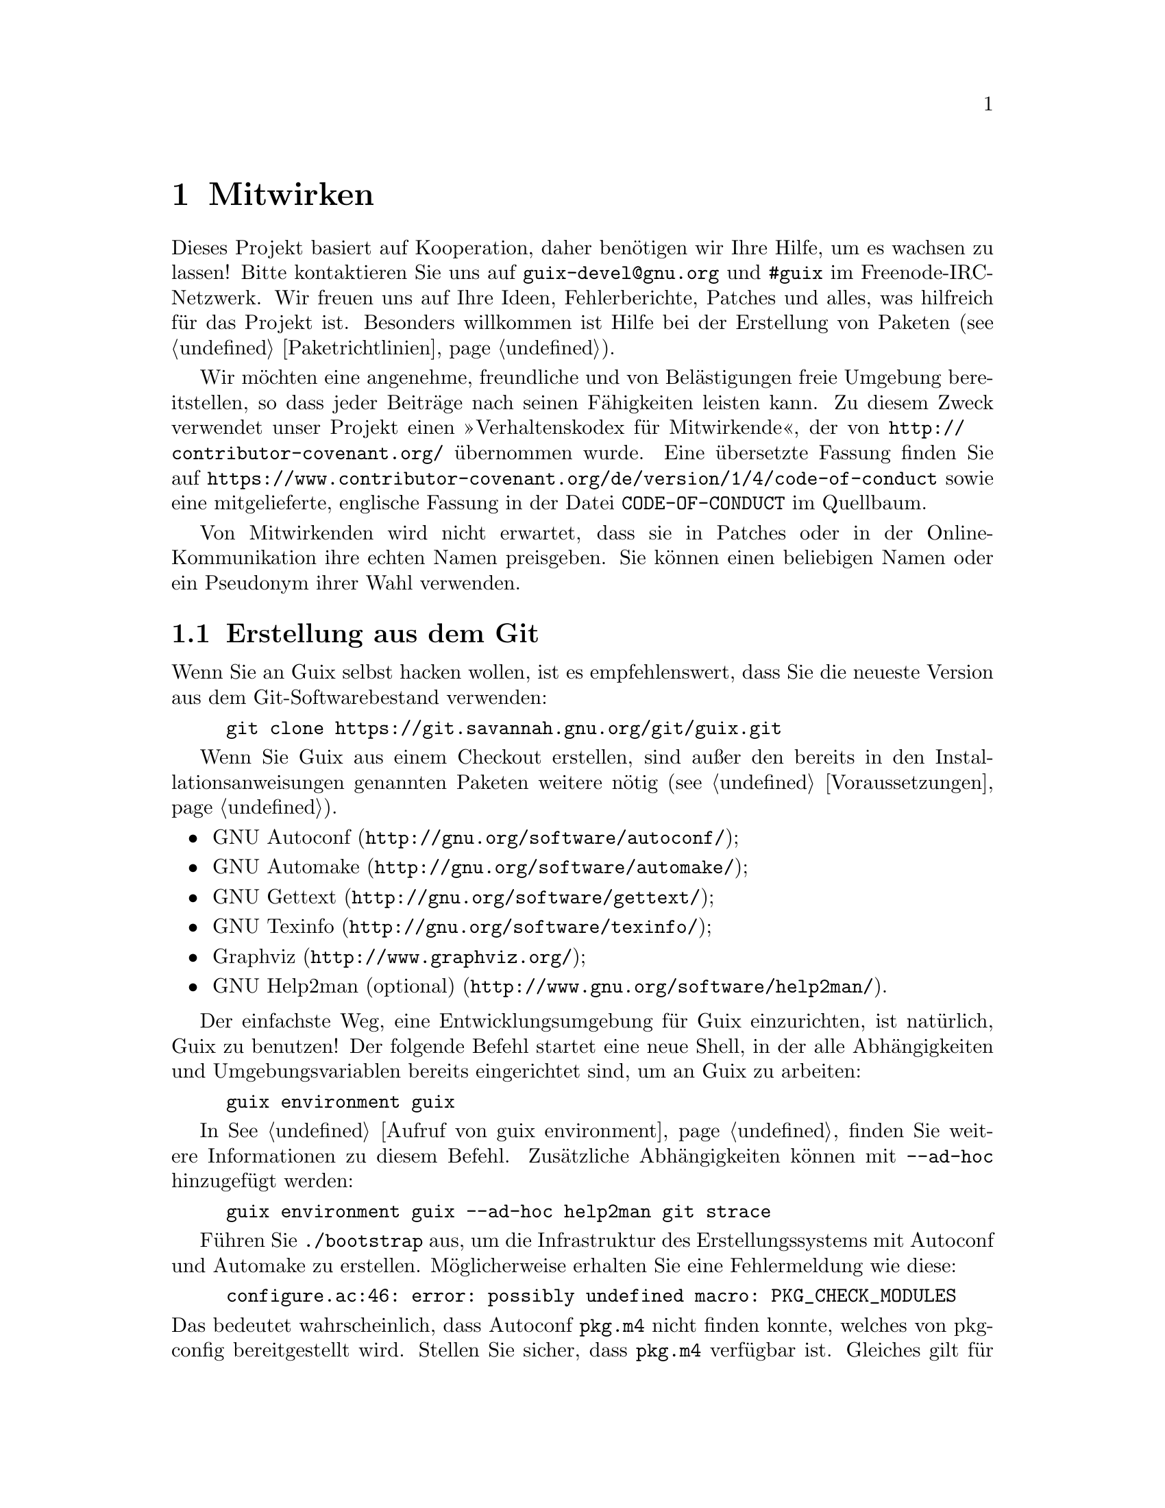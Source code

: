 @node Mitwirken
@chapter Mitwirken

Dieses Projekt basiert auf Kooperation, daher benötigen wir Ihre Hilfe, um
es wachsen zu lassen! Bitte kontaktieren Sie uns auf
@email{guix-devel@@gnu.org} und @code{#guix} im Freenode-IRC-Netzwerk. Wir
freuen uns auf Ihre Ideen, Fehlerberichte, Patches und alles, was hilfreich
für das Projekt ist. Besonders willkommen ist Hilfe bei der Erstellung von
Paketen (@pxref{Paketrichtlinien}).

@cindex Verhaltensregeln, für Mitwirkende
@cindex Verhaltenskodex für Mitwirkende
Wir möchten eine angenehme, freundliche und von Belästigungen freie Umgebung
bereitstellen, so dass jeder Beiträge nach seinen Fähigkeiten leisten
kann. Zu diesem Zweck verwendet unser Projekt einen »Verhaltenskodex für
Mitwirkende«, der von @url{http://contributor-covenant.org/} übernommen
wurde. Eine übersetzte Fassung finden Sie auf
@url{https://www.contributor-covenant.org/de/version/1/4/code-of-conduct}
sowie eine mitgelieferte, englische Fassung in der Datei
@file{CODE-OF-CONDUCT} im Quellbaum.

Von Mitwirkenden wird nicht erwartet, dass sie in Patches oder in der
Online-Kommunikation ihre echten Namen preisgeben. Sie können einen
beliebigen Namen oder ein Pseudonym ihrer Wahl verwenden.

@menu
* Erstellung aus dem Git::   Das Neueste und Beste.
* Guix vor der Installation ausführen::  Hacker-Tricks.
* Perfekt eingerichtet::     Die richtigen Werkzeuge.
* Code-Stil::                Wie Mitwirkende hygienisch arbeiten.
* Einreichen von Patches::   Teilen Sie Ihre Arbeit.
@end menu

@node Erstellung aus dem Git
@section Erstellung aus dem Git

Wenn Sie an Guix selbst hacken wollen, ist es empfehlenswert, dass Sie die
neueste Version aus dem Git-Softwarebestand verwenden:

@example
git clone https://git.savannah.gnu.org/git/guix.git
@end example

Wenn Sie Guix aus einem Checkout erstellen, sind außer den bereits in den
Installationsanweisungen genannten Paketen weitere nötig
(@pxref{Voraussetzungen}).

@itemize
@item @url{http://gnu.org/software/autoconf/, GNU Autoconf};
@item @url{http://gnu.org/software/automake/, GNU Automake};
@item @url{http://gnu.org/software/gettext/, GNU Gettext};
@item @url{http://gnu.org/software/texinfo/, GNU Texinfo};
@item @url{http://www.graphviz.org/, Graphviz};
@item @url{http://www.gnu.org/software/help2man/, GNU Help2man (optional)}.
@end itemize

Der einfachste Weg, eine Entwicklungsumgebung für Guix einzurichten, ist
natürlich, Guix zu benutzen! Der folgende Befehl startet eine neue Shell, in
der alle Abhängigkeiten und Umgebungsvariablen bereits eingerichtet sind, um
an Guix zu arbeiten:

@example
guix environment guix
@end example

In @xref{Aufruf von guix environment} finden Sie weitere Informationen zu
diesem Befehl. Zusätzliche Abhängigkeiten können mit @option{--ad-hoc}
hinzugefügt werden:

@example
guix environment guix --ad-hoc help2man git strace
@end example

Führen Sie @command{./bootstrap} aus, um die Infrastruktur des
Erstellungssystems mit Autoconf und Automake zu erstellen. Möglicherweise
erhalten Sie eine Fehlermeldung wie diese:

@example
configure.ac:46: error: possibly undefined macro: PKG_CHECK_MODULES
@end example

@noindent
Das bedeutet wahrscheinlich, dass Autoconf @file{pkg.m4} nicht finden
konnte, welches von pkg-config bereitgestellt wird. Stellen Sie sicher, dass
@file{pkg.m4} verfügbar ist. Gleiches gilt für den von Guile
bereitgestellten Makrosatz @file{guile.m4}. Wenn Sie beispielsweise Automake
in @file{/usr/local} installiert haben, würde in @file{/usr/share} nicht
nach @file{.m4}-Dateien geschaut. In einem solchen Fall müssen Sie folgenden
Befehl aufrufen:

@example
export ACLOCAL_PATH=/usr/share/aclocal
@end example

In @xref{Macro Search Path,,, automake, The GNU Automake Manual} finden Sie
weitere Informationen.

Dann führen Sie wie gewohnt @command{./configure} aus. Achten Sie darauf,
@code{--localstatedir=@var{Verzeichnis}} zu übergeben, wobei
@var{Verzeichnis} der von Ihrer aktuellen Installation verwendete
@code{localstatedir}-Wert ist (weitere Informationen auf @pxref{Der Store}).

Zum Schluss müssen Sie @code{make check} aufrufen, um die Tests auszuführen
(@pxref{Die Testsuite laufen lassen}). Falls etwas fehlschlägt, werfen Sie einen
Blick auf die Installationsanweisungen (@pxref{Installation}) oder senden
Sie eine E-Mail an @email{guix-devel@@gnu.org, Mailingliste}.


@node Guix vor der Installation ausführen
@section Guix vor der Installation ausführen

Um eine gesunde Arbeitsumgebung zu behalten, ist es hilfreich, die im
lokalen Quellbaum vorgenommenen Änderungen zunächst zu testen, ohne sie
tatsächlich zu installieren. So können Sie zwischen Ihrem
Endnutzer-»Straßenanzug« und Ihrem »Faschingskostüm« unterscheiden.

To that end, all the command-line tools can be used even if you have not run
@code{make install}.  To do that, you first need to have an environment with
all the dependencies available (@pxref{Erstellung aus dem Git}), and then simply
prefix each command with @command{./pre-inst-env} (the @file{pre-inst-env}
script lives in the top build tree of Guix), as in@footnote{The @option{-E}
flag to @command{sudo} guarantees that @code{GUILE_LOAD_PATH} is correctly
set such that @command{guix-daemon} and the tools it uses can find the Guile
modules they need.}:

@example
$ sudo -E ./pre-inst-env guix-daemon --build-users-group=guixbuild
$ ./pre-inst-env guix build hello
@end example

@noindent
Entsprechend, um eine Guile-Sitzung zu öffnen, die die Guix-Module benutzt:

@example
$ ./pre-inst-env guile -c '(use-modules (guix utils)) (pk (%current-system))'

;;; ("x86_64-linux")
@end example

@noindent
@cindex REPL
@cindex Lese-Auswerten-Schreiben-Schleife
@dots{} und auf einer REPL (@pxref{Using Guile Interactively,,, guile, Guile
Reference Manual}):

@example
$ ./pre-inst-env guile
scheme@@(guile-user)> ,use(guix)
scheme@@(guile-user)> ,use(gnu)
scheme@@(guile-user)> (define snakes
                       (fold-packages
                         (lambda (package lst)
                           (if (string-prefix? "python"
                                               (package-name package))
                               (cons package lst)
                               lst))
                         '()))
scheme@@(guile-user)> (length snakes)
$1 = 361
@end example

Das @command{pre-inst-env}-Skript richtet alle Umgebungsvariablen ein, die
nötig sind, um dies zu ermöglichen, einschließlich @env{PATH} und
@env{GUILE_LOAD_PATH}.

Beachten Sie, dass @command{./pre-inst-env guix pull} den lokalen Quellbaum
@emph{nicht} aktualisiert; es aktualisiert lediglich die symbolische
Verknüpfung @file{~/.config/guix/current} (@pxref{Aufruf von guix pull}).  Um
Ihren lokalen Quellbaum zu aktualisieren, müssen Sie stattdessen
@command{git pull} benutzen.


@node Perfekt eingerichtet
@section Perfekt eingerichtet

Um perfekt für das Hacken an Guix eingerichtet zu sein, brauchen Sie an sich
dasselbe wie um perfekt für das Hacken mit Guile (@pxref{Using Guile in
Emacs,,, guile, Guile Reference Manual}).  Zunächst brauchen Sie mehr als
ein Textverarbeitungsprogramm, Sie brauchen
@url{http://www.gnu.org/software/emacs, Emacs}, ermächtigt vom wunderbaren
@url{http://nongnu.org/geiser/, Geiser}.

Geiser ermöglicht interaktive und inkrementelle Entwicklung aus Emacs
heraus: Code kann in Puffern kompiliert und ausgewertet werden. Zugang zu
Online-Dokumentation (Docstrings) steht ebenso zur Verfügung wie
kontextabhängige Vervollständigung, @kbd{M-.} um zu einer Objektdefinition
zu springen, eine REPL, um Ihren Code auszuprobieren, und mehr
(@pxref{Einführung,,, geiser, Geiser User Manual}). Zur bequemen
Guix-Entwicklung sollten Sie Guiles Ladepfad so ergänzen, dass die
Quelldateien in Ihrem Checkout gefunden werden.

@lisp
;; @r{Angenommen das Guix-Checkout ist in ~/src/guix.}
(with-eval-after-load 'geiser-guile
  (add-to-list 'geiser-guile-load-path "~/src/guix"))
@end lisp

Um den Code tatsächlich zu bearbeiten, bietet Emacs schon einen netten
Scheme-Modus. Aber Sie dürfen auch
@url{http://www.emacswiki.org/emacs/ParEdit, Paredit} nicht verpassen. Es
bietet Hilfsmittel, um direkt mit dem Syntaxbaum zu arbeiten, und kann so
zum Beispiel einen S-Ausdruck hochheben oder ihn umhüllen, ihn verschlucken
oder den nachfolgenden S-Ausdruck verwerfen, etc.

@cindex Code-Schnipsel
@cindex Vorlagen
@cindex Tipparbeit sparen
Wir bieten auch Vorlagen für häufige Git-Commit-Nachrichten und
Paketdefinitionen im Verzeichnis @file{etc/snippets}. Diese Vorlagen können
mit @url{http://joaotavora.github.io/yasnippet/, YASnippet} zusammen benutzt
werden, um kurze Auslöse-Zeichenketten zu interaktiven Textschnipseln
umzuschreiben. Vielleicht möchten Sie das Schnipselverzeichnis zu Ihrer
@var{yas-snippet-dirs}-Variablen in Emacs hinzufügen.

@lisp
;; @r{Angenommen das Guix-Checkout ist in ~/src/guix.}
(with-eval-after-load 'yasnippet
  (add-to-list 'yas-snippet-dirs "~/src/guix/etc/snippets"))
@end lisp

The commit message snippets depend on @url{https://magit.vc/, Magit} to
display staged files.  When editing a commit message type @code{add}
followed by @kbd{TAB} to insert a commit message template for adding a
package; type @code{update} followed by @kbd{TAB} to insert a template for
updating a package; type @code{https} followed by @kbd{TAB} to insert a
template for changing the home page URI of a package to HTTPS.

Das Hauptschnipsel für @code{scheme-mode} wird ausgelöst, indem Sie
@code{package...} gefolgt von @kbd{TAB} eintippen. Dieses Snippet fügt auch
die Auslöse-Zeichenkette @code{origin...} ein, die danach weiter
umgeschrieben werden kann. Das @code{origin}-Schnipsel kann wiederum andere
Auslöse-Zeichenketten einfügen, die alle auf @code{...} enden, was selbst
wieder weiter umgeschrieben werden kann.


@node Code-Stil
@section Code-Stil

Im Allgemeinen folgt unser Code den GNU Coding Standards (@pxref{Top,,,
standards, GNU Coding Standards}). Da diese aber nicht viel über Scheme zu
sagen haben, folgen hier einige zusätzliche Regeln.

@menu
* Programmierparadigmen::    Wie Sie Ihre Elemente zusammenstellen.
* Module::                   Wo Sie Ihren Code unterbringen.
* Datentypen und Mustervergleich::  Implementierung von Datenstrukturen.
* Formatierung von Code::    Schreibkonventionen.
@end menu

@node Programmierparadigmen
@subsection Programmierparadigmen

Scheme-Code wird in Guix auf rein funktionale Weise geschrieben. Eine
Ausnahme ist Code, der mit Ein- und Ausgabe zu tun hat, und Prozeduren, die
grundlegende Konzepte implementieren, wie zum Beispiel die Prozedur
@code{memoize}.

@node Module
@subsection Module

Guile-Module, die beim Erstellen nutzbar sein sollen, müssen im Namensraum
@code{(guix build @dots{})} leben. Sie dürfen auf keine anderen Guix- oder
GNU-Modules Bezug nehmen. Jedoch ist es in Ordnung, wenn ein »wirtsseitiges«
Modul ein erstellungsseitiges Modul benutzt.

Module, die mit dem weiteren GNU-System zu tun haben, sollten im Namensraum
@code{(gnu @dots{})} und nicht in @code{(guix @dots{})} stehen.

@node Datentypen und Mustervergleich
@subsection Datentypen und Mustervergleich

Im klassischen Lisp gibt es die Tendenz, Listen zur Darstellung von allem zu
benutzen, und diese dann »händisch« zu durchlaufen mit @code{car},
@code{cdr}, @code{cadr} und so weiter. Dieser Stil ist aus verschiedenen
Gründen problematisch, insbesondere wegen der Tatsache, dass er schwer zu
lesen, schnell fehlerbehaftet und ein Hindernis beim Melden von Typfehlern
ist.

Guix-Code sollte angemessene Datentypen definieren (zum Beispiel mit
@code{define-record-type*}) statt Listen zu missbrauchen. Außerdem sollte er
das @code{(ice-9 match)}-Modul von Guile zum Mustervergleich benutzen,
besonders mit Listen.

@node Formatierung von Code
@subsection Formatierung von Code

@cindex Formatierung von Code
@cindex Code-Stil
Beim Schreiben von Scheme-Code halten wir uns an die üblichen
Gepflogenheiten unter Scheme-Programmierern. Im Allgemeinen bedeutet das,
dass wir uns an @url{http://mumble.net/~campbell/scheme/style.txt,
Riastradh's Lisp Style Rules} halten. Es hat sich ergeben, dass dieses
Dokument auch die Konventionen beschreibt, die im Code von Guile
hauptsächlich verwendet werden. Es ist gut durchdacht und schön geschrieben,
also lesen Sie es bitte.

Ein paar in Guix eingeführte Sonderformen, wie zum Beispiel das
@code{substitute*}-Makro, haben abweichende Regeln für die Einrückung. Diese
sind in der Datei @file{.dir-locals.el} definiert, die Emacs automatisch
benutzt. Beachten Sie auch, dass Emacs-Guix einen Modus namens
@code{guix-devel-mode} bereitstellt, der Guix-Code richtig einrückt und
hervorhebt (@pxref{Development,,, emacs-guix, The Emacs-Guix Reference
Manual}).

@cindex Einrückung, Code-
@cindex Formatierung, Code-
Falls Sie nicht Emacs verwenden, sollten Sie sicherstellen, dass Ihr Editor
diese Regeln kennt. Um eine Paketdefinition automatisch einzurücken, können
Sie auch Folgendes ausführen:

@example
./etc/indent-code.el gnu/packages/@var{Datei}.scm @var{Paket}
@end example

@noindent
Dadurch wird die Definition von @var{Paket} in
@file{gnu/packages/@var{Datei}.scm} automatisch eingerückt, indem Emacs im
Batch-Modus läuft. Um die Einrückung in einer gesamten Datei vorzunehmen,
lassen Sie das zweite Argument weg:

@example
./etc/indent-code.el gnu/services/@var{Datei}.scm
@end example

@cindex Vim, zum Editieren von Scheme-Code
Wenn Sie mit Code mit Vim bearbeiten, empfehlen wir, dass Sie @code{:set
autoindent} ausführen, damit Ihr Code automatisch eingerückt wird, während
Sie ihn schreiben. Außerdem könnte Ihnen
@uref{https://www.vim.org/scripts/script.php?script_id=3998,
@code{paredit.vim}} dabei helfen, mit all diesen Klammern fertigzuwerden.

Wir fordern von allen Prozeduren auf oberster Ebene, dass sie über einen
Docstring verfügen. Diese Voraussetzung kann jedoch bei einfachen, privaten
Prozeduren im Namensraum @code{(guix build @dots{})} aufgeweicht werden.

Prozeduren sollten nicht mehr als vier positionsbestimmte Parameter
haben. Benutzen Sie Schlüsselwort-Parameter für Prozeduren, die mehr als
vier Parameter entgegennehmen.


@node Einreichen von Patches
@section Einreichen von Patches

Die Entwicklung wird mit Hilfe des verteilten Versionskontrollsystems Git
durchgeführt. Daher ist eine ständige Verbindung zum Repository nicht
unbedingt erforderlich. Wir begrüßen Beiträge in Form von Patches, die
mittels @code{git format-patch} erstellt und an die Mailingliste
@email{guix-patches@@gnu.org} geschickt werden.

Diese Mailing-Liste setzt auf einer Debbugs-Instanz auf, die zugänglich ist
unter @uref{https://bugs.gnu.org/guix-patches}, wodurch wir den Überblick
über Eingereichtes behalten können. Jede an diese Mailing-Liste gesendete
Nachricht bekommt eine neue Folgenummer zugewiesen, so dass man eine
Folge-Email zur Einreichung an @code{@var{NNN}@@debbugs.gnu.org} senden
kann, wobei @var{NNN} für die Folgenummer steht (@pxref{Senden einer Patch-Reihe}).

Bitte schreiben Sie Commit-Logs im ChangeLog-Format (@pxref{Change Logs,,,
standards, GNU Coding Standards}); dazu finden Sie Beispiele unter den
bisherigen Commits.

Bevor Sie einen Patch einreichen, der eine Paketdefinition hinzufügt oder
verändert, gehen Sie bitte diese Prüfliste:

@enumerate
@item
Wenn die Autoren der verpackten Software eine kryptographische Signatur für
den Tarball der Veröffentlichung anbieten, so machen Sie sich bitte die
Mühe, die Echtheit des Archivs zu überprüfen.  Für eine abgetrennte
GPG-Signaturdatei würden Sie das mit dem Befehl @code{gpg --verify} tun.

@item
Nehmen Sie sich die Zeit, eine passende Zusammenfassung und Beschreibung für
das Paket zu verfassen. Unter @xref{Zusammenfassungen und Beschreibungen} finden Sie
dazu einige Richtlinien.

@item
Verwenden Sie @code{guix lint @var{Paket}}, wobei @var{Paket} das neue oder
geänderte Paket bezeichnet, und beheben Sie alle gemeldeten Fehler
(@pxref{Aufruf von guix lint}).

@item
Stellen Sie sicher, dass das Paket auf Ihrer Plattform erstellt werden kann,
indem Sie @code{guix build @var{Paket}} ausführen.

@item
@cindex gebündelt
Achten Sie darauf, dass im Paket keine Software gebündelt mitgeliefert wird,
die bereits in separaten Paketen zur Verfügung steht.

Manchmal enthalten Pakete Kopien des Quellcodes ihrer Abhängigkeiten, um
Nutzern die Installation zu erleichtern. Als eine Distribution wollen wir
jedoch sicherstellen, dass für solche Pakete die schon in der Distribution
verfügbare Fassung benutzen, sofern es eine gibt. Dadurch wird sowohl der
Ressourcenverbrauch optimiert (die Abhängigkeit wird so nur einmal erstellt
und gespeichert) als auch der Distribution die Möglichkeit gegeben,
ergänzende Änderungen durchzuführen, um beispielsweise
Sicherheitsaktualisierungen für ein bestimmtes Paket an nur einem Ort
einzuspielen, die das gesamte System betreffen — gebündelt mitgelieferte
Kopien würden dies verhindern.

@item
Schauen Sie sich das von @command{guix size} ausgegebene Profil an
(@pxref{Aufruf von guix size}). Dadurch können Sie Referenzen auf andere
Pakete finden, die ungewollt vorhanden sind. Dies kann auch dabei helfen, zu
entscheiden, ob das Paket aufgespalten werden sollte (@pxref{Pakete mit mehreren Ausgaben.}) und welche optionalen Abhängigkeiten verwendet werden
sollten.

@item
Achten Sie bei wichtigen Änderungen darauf, dass abhängige Pakete (falls
vorhanden) nicht von der Änderung beeinträchtigt werden; @code{guix refresh
--list-dependent @var{Paket}} hilft Ihnen dabei (@pxref{Aufruf von guix refresh}).

@c ===========================================================================
@c
@c This file was generated with po4a. Translate the source file.
@c
@c ===========================================================================
@c See <https://lists.gnu.org/archive/html/guix-devel/2016-10/msg00933.html>.
@cindex Branching-Strategie
@cindex Neuerstellungs-Zeitplan
Je nachdem, wieviele abhängige Pakete es gibt, und entsprechend wieviele
Neuerstellungen dadurch nötig würden, finden Commits auf anderen Branches
statt, nach ungefähr diesen Regeln:

@table @asis
@item 300 abhängige Pakete oder weniger
@code{master}-Branch (störfreie Änderungen).

@item zwischen 300 und 1200 abhängige Pakete
@code{staging}-Branch (störfreie Änderungen). Dieser Branch wird circa alle
3 Wochen in @code{master} gemerget. Themenbezogene Änderungen (z.B. eine
Aktualisierung der GNOME-Plattform) können stattdessen auch auf einem
eigenen Branch umgesetzt werden (wie @code{gnome-updates}).

@item mehr als 1200 abhängige Pakete
@code{core-updates}-Branch (kann auch größere und womöglich andere Software
beeinträchtigende Änderungen umfassen). Dieser Branch wird planmäßig in
@code{master} alle 2,5 Monate oder so gemerget.
@end table

All diese Branches werden kontinuierlich
@uref{https://hydra.gnu.org/project/gnu, auf unserer Build-Farm} erstellt
und in @code{master} gemerget, sobald alles erfolgreich erstellt worden
ist. Dadurch können wir Probleme beheben, bevor sie bei Nutzern auftreten,
und zudem das Zeitfenster, während dessen noch keine vorerstellten
Binärdateien verfügbar sind, verkürzen.

@c TODO: It would be good with badges on the website that tracks these
@c branches.  Or maybe even a status page.
Im Allgemeinen werden Branches außer @code{master} als @emph{unveränderlich}
angesehen, wenn sie kürzlich ausgewertet wurden oder ein entsprechender
@code{-next}-Branch existiert. Bitte fragen Sie auf der Mailing-Liste oder
IRC, wenn Sie sich nicht sicher sind, wo ein Patch eingespielt werden
sollte.

@item
@cindex Determinismus, von Erstellungsprozessen
@cindex Reproduzierbare Erstellungen, Überprüfung
Überprüfen Sie, ob der Erstellungsprozess deterministisch ist. Dazu prüfen
Sie typischerweise, ob eine unabhängige Erstellung des Pakets genau dasselbe
Ergebnis wie Ihre Erstellung hat, Bit für Bit.

Dies können Sie leicht tun, indem Sie dasselbe Paket mehrere Male
hintereinander auf Ihrer Maschine erstellen (@pxref{Aufruf von guix build}):

@example
guix build --rounds=2 mein-paket
@end example

Dies reicht aus, um eine ganze Klasse häufiger Ursachen von
Nichtdeterminismus zu finden, wie zum Beispiel Zeitstempel oder
zufallsgenerierte Ausgaben im Ergebnis der Erstellung.

Eine weitere Möglichkeit ist, @command{guix challenge} (@pxref{Aufruf von guix challenge}) zu benutzen. Sie können es ausführen, sobald ein Paket commitet
und von @code{hydra.gnu.org} erstellt wurde, um zu sehen, ob dort dasselbe
Ergebnis wie bei Ihnen geliefert wurde. Noch besser: Finden Sie eine andere
Maschine, die das Paket erstellen kann, und führen Sie @command{guix
publish} aus. Da sich die entfernte Erstellungsmaschine wahrscheinlich von
Ihrer unterscheidet, können Sie auf diese Weise Probleme durch
Nichtdeterminismus erkennen, die mit der Hardware zu tun haben — zum
Beispiel die Nutzung anderer Befehlssatzerweiterungen — oder mit dem
Betriebssystem-Kernel — zum Beispiel, indem @code{uname} oder
@file{/proc}-Dateien verwendet werden.

@item
Beim Schreiben von Dokumentation achten Sie bitte auf eine
geschlechtsneutrale Wortwahl, wenn Sie sich auf Personen beziehen, wie
@uref{https://en.wikipedia.org/wiki/Singular_they, »they«@comma{}
»their«@comma{} »them« im Singular}, und so weiter.

@item
Stelllen Sie sicher, dass Ihr Patch nur einen Satz zusammengehöriger
Änderungen umfasst. Das Zusammenfassen nicht zusammengehöriger Änderungen
erschwert und bremst das Durchsehen Ihres Patches.

Beispiele für nicht zusammengehörige Änderungen sind das Hinzufügen mehrerer
Pakete auf einmal, oder das Aktualisieren eines Pakets auf eine neue Version
zusammen mit Fehlerbehebungen für das Paket.

@item
Bitte befolgen Sie unsere Richtlinien für die Code-Formatierung, womöglich
wollen Sie dies automatisch tun lassen durch das Skript
@command{etc/indent-code.el} (@pxref{Formatierung von Code}).

@item
When possible, use mirrors in the source URL (@pxref{Aufruf von guix download}).  Use reliable URLs, not generated ones.  For instance, GitHub
archives are not necessarily identical from one generation to the next, so
in this case it's often better to clone the repository.  Don't use the
@command{name} field in the URL: it is not very useful and if the name
changes, the URL will probably be wrong.

@end enumerate

Bitte benutzen Sie @samp{[PATCH] @dots{}} als Betreff, wenn Sie einen Patch
an die Mailing-Liste schicken. Sie können dazu Ihr E-mail-Programm oder den
Befehl @command{git send-email} benutzen (@pxref{Senden einer Patch-Reihe}). Wir bevorzugen es, Patches als reine Textnachrichten zu erhalten,
entweder eingebettet (inline) oder als MIME-Anhänge. Sie sind dazu
angehalten, zu überprüfen, ob Ihr Mail-Programm solche Dinge wie
Zeilenumbrüche oder die Einrückung verändert, wodurch die Patches womöglich
nicht mehr funktionieren.

Wenn dadurch ein Fehler behoben wurde, schließen Sie bitte den Thread, indem
Sie eine E-mail an @email{@var{NNN}-done@@debbugs.gnu.org} senden.

@unnumberedsubsec Senden einer Patch-Reihe
@anchor{Senden einer Patch-Reihe}
@cindex Patch-Reihe
@cindex @code{git send-email}
@cindex @code{git-send-email}

@c Debbugs bug: https://debbugs.gnu.org/db/15/15361.html
Wenn Sie eine Patch-Reihe senden (z.B. mit @code{git send-email}), schicken
Sie bitte als Erstes eine Nachricht an @email{guix-patches@@gnu.org} und
dann nachfolgende Patches an @email{@var{NNN}@@debbugs.gnu.org}, um
sicherzustellen, dass sie zusammen bearbeitet werden. Siehe
@uref{https://debbugs.gnu.org/Advanced.html, die Debbugs-Dokumentation} für
weitere Informationen.
